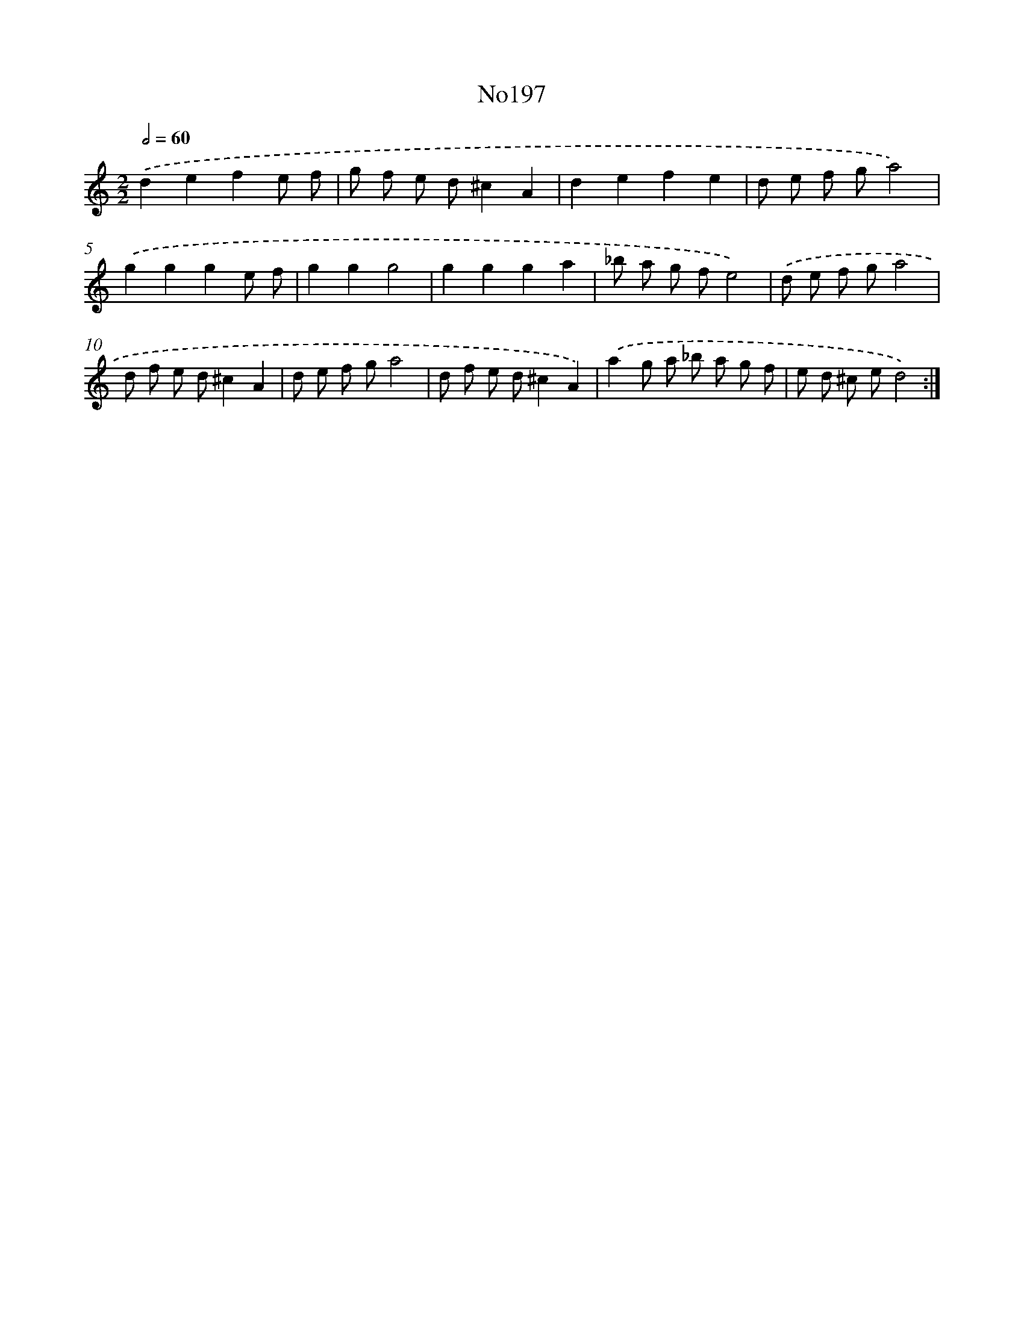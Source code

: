 X: 6827
T: No197
%%abc-version 2.0
%%abcx-abcm2ps-target-version 5.9.1 (29 Sep 2008)
%%abc-creator hum2abc beta
%%abcx-conversion-date 2018/11/01 14:36:31
%%humdrum-veritas 3410622590
%%humdrum-veritas-data 1688160830
%%continueall 1
%%barnumbers 0
L: 1/8
M: 2/2
Q: 1/2=60
K: C clef=treble
.('d2e2f2e f |
g f e d^c2A2 |
d2e2f2e2 |
d e f ga4) |
.('g2g2g2e f |
g2g2g4 |
g2g2g2a2 |
_b a g fe4) |
.('d e f ga4 |
d f e d^c2A2 |
d e f ga4 |
d f e d^c2A2) |
.('a2g a _b a g f |
e d ^c ed4) :|]
